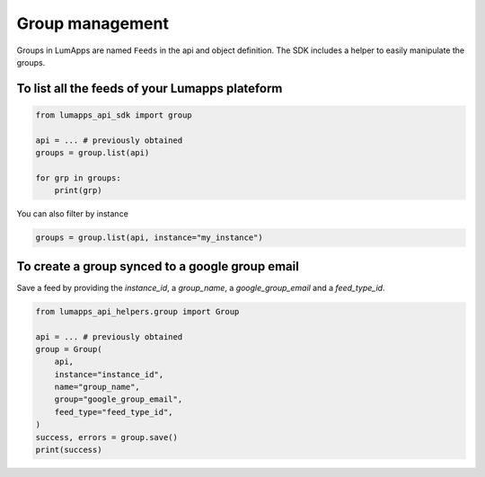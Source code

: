 Group management
================

Groups in LumApps are named ``Feeds`` in the api and object definition. The SDK includes a helper to easily manipulate the groups.

To list all the feeds of your Lumapps plateform
-----------------------------------------------

.. code-block:: python

    from lumapps_api_sdk import group

    api = ... # previously obtained
    groups = group.list(api)

    for grp in groups:
        print(grp)   

You can also filter by instance

.. code-block:: python

    groups = group.list(api, instance="my_instance")

To create a group synced to a google group email
------------------------------------------------

Save a feed by providing the `instance_id`, a `group_name`, a `google_group_email` and a `feed_type_id`.

.. code-block:: python

    from lumapps_api_helpers.group import Group

    api = ... # previously obtained
    group = Group(
        api,
        instance="instance_id",
        name="group_name",
        group="google_group_email",
        feed_type="feed_type_id",
    )
    success, errors = group.save()
    print(success)